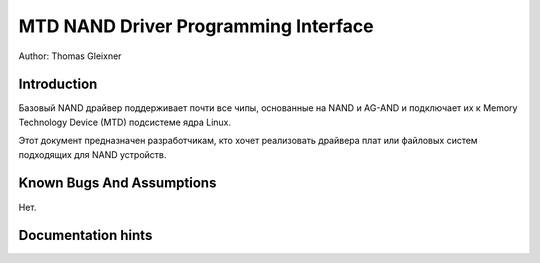 =====================================
MTD NAND Driver Programming Interface
=====================================

Author: Thomas Gleixner

Introduction
============

Базовый NAND драйвер поддерживает почти все чипы, основанные на NAND и AG-AND и подключает их к Memory Technology Device (MTD) подсистеме ядра Linux.

Этот документ предназначен разработчикам, кто хочет реализовать драйвера плат или файловых систем подходящих для NAND устройств.

Known Bugs And Assumptions
==========================

Нет.

Documentation hints
===================


